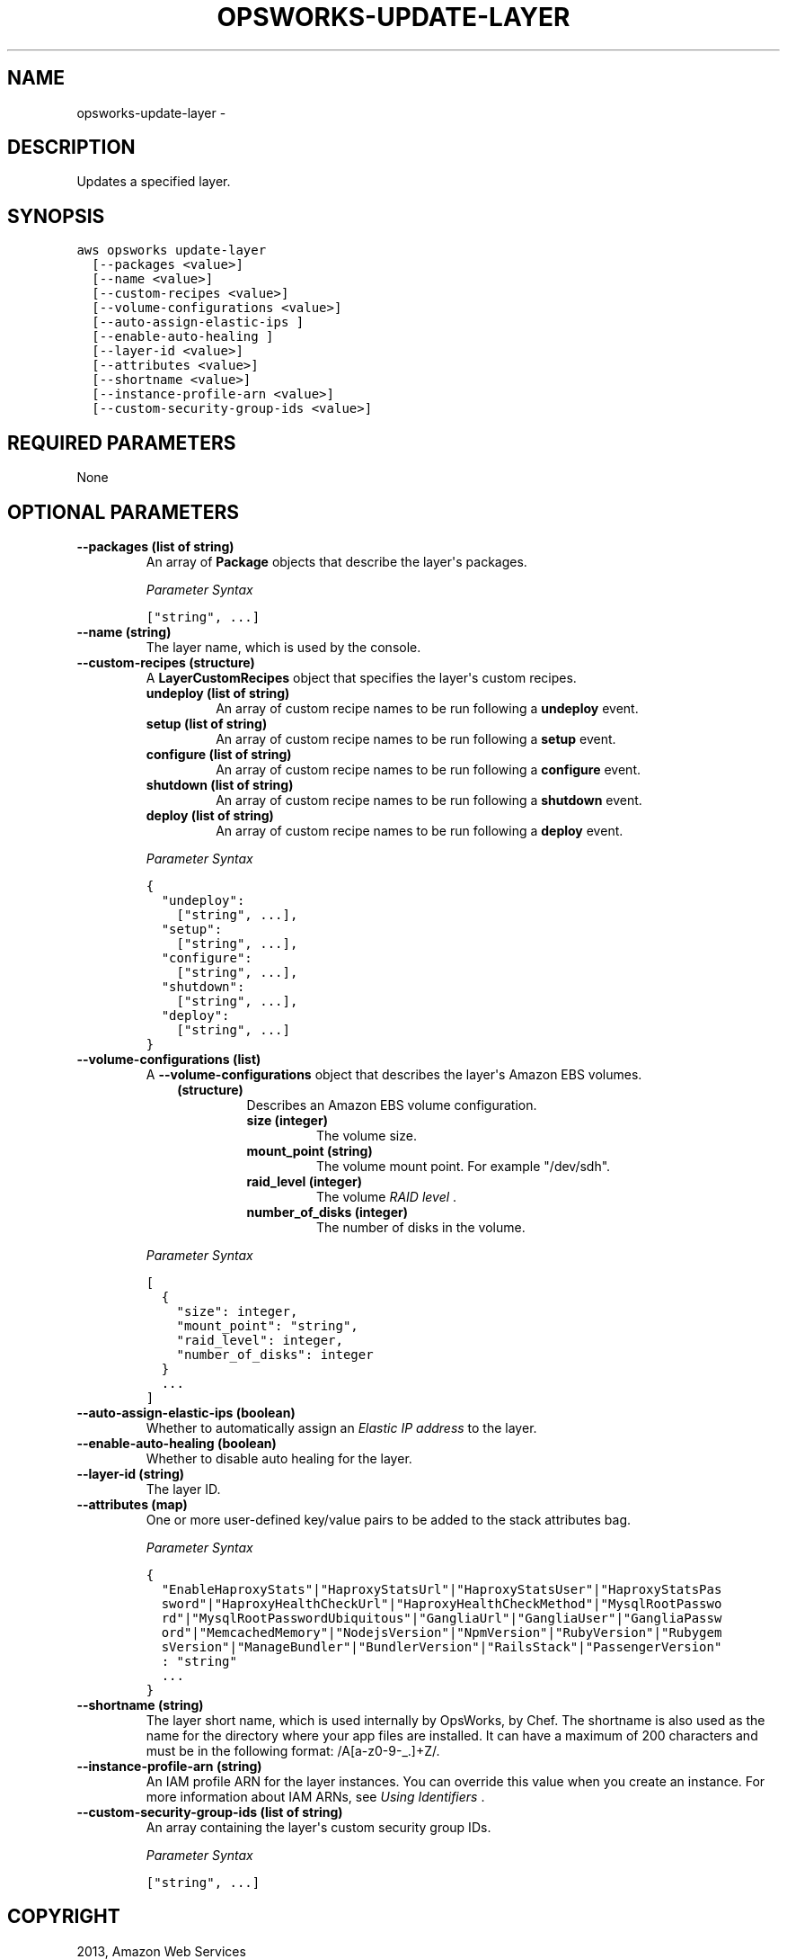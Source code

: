 .TH "OPSWORKS-UPDATE-LAYER" "1" "March 11, 2013" "0.8" "aws-cli"
.SH NAME
opsworks-update-layer \- 
.
.nr rst2man-indent-level 0
.
.de1 rstReportMargin
\\$1 \\n[an-margin]
level \\n[rst2man-indent-level]
level margin: \\n[rst2man-indent\\n[rst2man-indent-level]]
-
\\n[rst2man-indent0]
\\n[rst2man-indent1]
\\n[rst2man-indent2]
..
.de1 INDENT
.\" .rstReportMargin pre:
. RS \\$1
. nr rst2man-indent\\n[rst2man-indent-level] \\n[an-margin]
. nr rst2man-indent-level +1
.\" .rstReportMargin post:
..
.de UNINDENT
. RE
.\" indent \\n[an-margin]
.\" old: \\n[rst2man-indent\\n[rst2man-indent-level]]
.nr rst2man-indent-level -1
.\" new: \\n[rst2man-indent\\n[rst2man-indent-level]]
.in \\n[rst2man-indent\\n[rst2man-indent-level]]u
..
.\" Man page generated from reStructuredText.
.
.SH DESCRIPTION
.sp
Updates a specified layer.
.SH SYNOPSIS
.sp
.nf
.ft C
aws opsworks update\-layer
  [\-\-packages <value>]
  [\-\-name <value>]
  [\-\-custom\-recipes <value>]
  [\-\-volume\-configurations <value>]
  [\-\-auto\-assign\-elastic\-ips ]
  [\-\-enable\-auto\-healing ]
  [\-\-layer\-id <value>]
  [\-\-attributes <value>]
  [\-\-shortname <value>]
  [\-\-instance\-profile\-arn <value>]
  [\-\-custom\-security\-group\-ids <value>]
.ft P
.fi
.SH REQUIRED PARAMETERS
.sp
None
.SH OPTIONAL PARAMETERS
.INDENT 0.0
.TP
.B \fB\-\-packages\fP  (list of string)
An array of \fBPackage\fP objects that describe the layer\(aqs packages.
.sp
\fIParameter Syntax\fP
.sp
.nf
.ft C
["string", ...]
.ft P
.fi
.TP
.B \fB\-\-name\fP  (string)
The layer name, which is used by the console.
.TP
.B \fB\-\-custom\-recipes\fP  (structure)
A \fBLayerCustomRecipes\fP object that specifies the layer\(aqs custom recipes.
.INDENT 7.0
.TP
.B \fBundeploy\fP  (list of string)
An array of custom recipe names to be run following a \fBundeploy\fP event.
.TP
.B \fBsetup\fP  (list of string)
An array of custom recipe names to be run following a \fBsetup\fP event.
.TP
.B \fBconfigure\fP  (list of string)
An array of custom recipe names to be run following a \fBconfigure\fP event.
.TP
.B \fBshutdown\fP  (list of string)
An array of custom recipe names to be run following a \fBshutdown\fP event.
.TP
.B \fBdeploy\fP  (list of string)
An array of custom recipe names to be run following a \fBdeploy\fP event.
.UNINDENT
.sp
\fIParameter Syntax\fP
.sp
.nf
.ft C
{
  "undeploy":
    ["string", ...],
  "setup":
    ["string", ...],
  "configure":
    ["string", ...],
  "shutdown":
    ["string", ...],
  "deploy":
    ["string", ...]
}
.ft P
.fi
.TP
.B \fB\-\-volume\-configurations\fP  (list)
A \fB\-\-volume\-configurations\fP object that describes the layer\(aqs Amazon EBS
volumes.
.INDENT 7.0
.INDENT 3.5
.INDENT 0.0
.TP
.B (structure)
Describes an Amazon EBS volume configuration.
.INDENT 7.0
.TP
.B \fBsize\fP  (integer)
The volume size.
.TP
.B \fBmount_point\fP  (string)
The volume mount point. For example "/dev/sdh".
.TP
.B \fBraid_level\fP  (integer)
The volume \fI\%RAID level\fP .
.TP
.B \fBnumber_of_disks\fP  (integer)
The number of disks in the volume.
.UNINDENT
.UNINDENT
.UNINDENT
.UNINDENT
.sp
\fIParameter Syntax\fP
.sp
.nf
.ft C
[
  {
    "size": integer,
    "mount_point": "string",
    "raid_level": integer,
    "number_of_disks": integer
  }
  ...
]
.ft P
.fi
.TP
.B \fB\-\-auto\-assign\-elastic\-ips\fP  (boolean)
Whether to automatically assign an \fI\%Elastic IP address\fP to the layer.
.TP
.B \fB\-\-enable\-auto\-healing\fP  (boolean)
Whether to disable auto healing for the layer.
.TP
.B \fB\-\-layer\-id\fP  (string)
The layer ID.
.TP
.B \fB\-\-attributes\fP  (map)
One or more user\-defined key/value pairs to be added to the stack attributes
bag.
.sp
\fIParameter Syntax\fP
.sp
.nf
.ft C
{
  "EnableHaproxyStats"|"HaproxyStatsUrl"|"HaproxyStatsUser"|"HaproxyStatsPas
  sword"|"HaproxyHealthCheckUrl"|"HaproxyHealthCheckMethod"|"MysqlRootPasswo
  rd"|"MysqlRootPasswordUbiquitous"|"GangliaUrl"|"GangliaUser"|"GangliaPassw
  ord"|"MemcachedMemory"|"NodejsVersion"|"NpmVersion"|"RubyVersion"|"Rubygem
  sVersion"|"ManageBundler"|"BundlerVersion"|"RailsStack"|"PassengerVersion"
  : "string"
  ...
}
.ft P
.fi
.TP
.B \fB\-\-shortname\fP  (string)
The layer short name, which is used internally by OpsWorks, by Chef. The
shortname is also used as the name for the directory where your app files are
installed. It can have a maximum of 200 characters and must be in the
following format: /A[a\-z0\-9\-_.]+Z/.
.TP
.B \fB\-\-instance\-profile\-arn\fP  (string)
An IAM profile ARN for the layer instances. You can override this value when
you create an instance. For more information about IAM ARNs, see \fI\%Using
Identifiers\fP .
.TP
.B \fB\-\-custom\-security\-group\-ids\fP  (list of string)
An array containing the layer\(aqs custom security group IDs.
.sp
\fIParameter Syntax\fP
.sp
.nf
.ft C
["string", ...]
.ft P
.fi
.UNINDENT
.SH COPYRIGHT
2013, Amazon Web Services
.\" Generated by docutils manpage writer.
.
